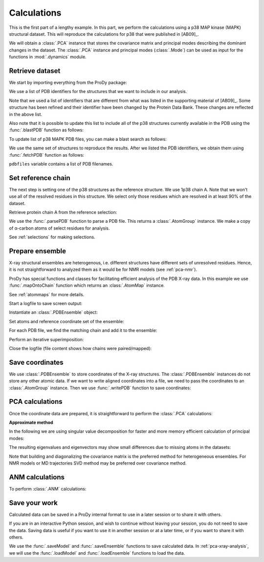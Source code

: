 .. _pca-xray-calculations:


Calculations
===============================================================================

This is the first part of a lengthy example.  In this part, we perform
the calculations using a p38 MAP kinase (MAPK) structural dataset.  This will
reproduce the calculations for p38 that were published in [AB09]_.

We will obtain a :class:`.PCA` instance that stores the covariance matrix and
principal modes describing the dominant changes in the dataset. The
:class:`.PCA` instance and principal modes (:class:`.Mode`) can be used as
input for the functions in :mod:`.dynamics` module.


Retrieve dataset
-------------------------------------------------------------------------------

We start by importing everything from the ProDy package:

.. ipython:: python

   from prody import *
   from pylab import *
   ion()

We use a list of PDB identifiers for the structures that we want to
include in our analysis.

.. ipython:: python

   pdbids = ['1A9U', '1BL6', '1BL7', '1BMK', '1DI9', '1IAN', '1KV1', '1KV2',
             '1LEW', '1LEZ', '1M7Q', '1OUK', '1OUY', '1OVE', '1OZ1', '1P38',
             '1R39', '1R3C', '1W7H', '1W82', '1W83', '1W84', '1WBN', '1WBO',
             '1WBS', '1WBT', '1WBV', '1WBW', '1WFC', '1YQJ', '1YW2', '1YWR',
             '1ZYJ', '1ZZ2', '1ZZL', '2BAJ', '2BAK', '2BAL', '2BAQ', '2EWA',
             '2FSL', '2FSM', '2FSO', '2FST', '2GFS', '2GHL', '2GHM', '2GTM',
             '2GTN', '2I0H', '2NPQ', '2OKR', '2OZA', '3HVC', '3MH0', '3MH3',
             '3MH2', '2PUU', '3MGY', '3MH1', '2QD9', '2RG5', '2RG6', '2ZAZ',
             '2ZB0', '2ZB1', '3BV2', '3BV3', '3BX5', '3C5U', '3L8X', '3CTQ',
             '3D7Z', '3D83', '2ONL']


Note that we used a list of identifiers that are different from what was listed
in the supporting material of [AB09]_.  Some structure has been refined and
their identifier have been changed by the Protein Data Bank.
These changes are reflected in the above list.

Also note that it is possible to update this list to include all of the p38
structures currently available in the PDB using the
:func:`.blastPDB` function as follows:

.. ipython:: python

   p38_sequence = '''GLVPRGSHMSQERPTFYRQELNKTIWEVPERYQNLSPVGSGAYGSVCAAFDTKTGHRV
   AVKKLSRPFQSIIHAKRTYRELRLLKHMKHENVIGLLDVFTPARSLEEFNDVYLVTHLMGADLNNIVKCQKLTDDH
   VQFLIYQILRGLKYIHSADIIHRDLKPSNLAVNEDCELKILDFGLARHTDDEMTGYVATRWYRAPEIMLNWMHYNQ
   TVDIWSVGCIMAELLTGRTLFPGTDHIDQLKLILRLVGTPGAELLKKISSESARNYIQSLAQMPKMNFANVFIGAN
   PLAVDLLEKMLVLDSDKRITAAQALAHAYFAQYHDPDDEPVADPYDQSFESRDLLIDEWKSLTYDEVISFVPPPLD
   QEEMES'''


To update list of p38 MAPK PDB files, you can make a blast search as follows:

.. ipython:: python
   :verbatim:

   blast_record = blastPDB(p38_sequence)
   pdbids = blast_record.getHits()

We use the same set of structures to reproduce the results.
After we listed the PDB identifiers, we obtain them using
:func:`.fetchPDB` function as follows:

.. ipython:: python

   pdbfiles = fetchPDB(*pdbids, compressed=False)

``pdbfiles`` variable contains a list of PDB filenames.


Set reference chain
-------------------------------------------------------------------------------

The next step is setting one of the p38 structures as the reference
structure. We use 1p38 chain A. Note that we won't use
all of the resolved residues in this structure. We select only those residues
which are resolved in at least 90% of the dataset.

.. ipython:: python

   ref_structure = parsePDB('1p38')
   ref_selection = ref_structure.select('resnum 5 to 31 36 to 114 122 to '
                                        '169 185 to 351 and calpha')

Retrieve protein chain A from the reference selection:

.. ipython:: python

   ref_chain = ref_selection.getHierView().getChain('A')
   repr(ref_chain)

We use the :func:`.parsePDB` function to parse a PDB file.
This returns a :class:`.AtomGroup` instance. We make a copy
of α-carbon atoms of select residues for analysis.

See :ref:`selections` for making selections.

Prepare ensemble
-------------------------------------------------------------------------------

X-ray structural ensembles are heterogenous, i.e. different structures
have different sets of unresolved residues. Hence, it is not straightforward
to analyzed them as it would be for NMR models (see :ref:`pca-nmr`).

ProDy has special functions and classes for facilitating efficient analysis
of the PDB X-ray data. In this example we use :func:`.mapOntoChain`
function which returns an :class:`.AtomMap` instance.

See :ref:`atommaps` for more details.

Start a logfile to save screen output:

.. ipython:: python

   startLogfile('p38_pca')

Instantiate an :class:`.PDBEnsemble` object:

.. ipython:: python

   ensemble = PDBEnsemble('p38 X-ray')

Set atoms and reference coordinate set of the ensemble:

.. ipython:: python

   ensemble.setAtoms(ref_chain)
   ensemble.setCoords(ref_chain)

For each PDB file, we find the matching chain and add it to the ensemble:

.. ipython:: python

   for pdbfile in pdbfiles:
       # Parse next PDB file. (only alpha carbons, since it's faster)
       structure = parsePDB(pdbfile, subset='calpha')
       # Get mapping to the reference chain
       mappings = mapOntoChain(structure, ref_chain)
       atommap = mappings[0][0]
       # Add the atommap (mapped coordinates) to the ensemble
       # Note that some structures do not completely map (missing residues)
       # so we pass weights (1 for mapped atoms, 0 for unmapped atoms)
       ensemble.addCoordset(atommap, weights=atommap.getFlags('mapped'))

.. ipython:: python

   repr(ensemble)
   len(ensemble) == len(pdbfiles)

Perform an iterative superimposition:

.. ipython:: python

   ensemble.iterpose()

Close the logfile (file content shows how chains were paired/mapped):

.. ipython:: python

   closeLogfile('p38_pca')

Save coordinates
-------------------------------------------------------------------------------

We use :class:`.PDBEnsemble` to store coordinates of the X-ray
structures. The :class:`.PDBEnsemble` instances do not store any
other atomic data. If we want to write aligned coordinates into a file, we
need to pass the coordinates to an :class:`.AtomGroup` instance.
Then we use :func:`.writePDB` function to save coordinates:

.. ipython:: python

   writePDB('p38_xray_ensemble.pdb', ensemble)


PCA calculations
-------------------------------------------------------------------------------

Once the coordinate data are prepared, it is straightforward to perform the
:class:`.PCA` calculations:

.. ipython:: python

   pca = PCA('p38 xray')           # Instantiate a PCA instance
   pca.buildCovariance(ensemble)   # Build covariance for the ensemble
   pca.calcModes()                 # Calculate modes (20 of the by default)

**Approximate method**

In the following we are using singular value decomposition for faster
and more memory efficient calculation of principal modes:

.. ipython:: python

   pca_svd = PCA('p38 svd')
   pca_svd.performSVD(ensemble)

The resulting eigenvalues and eigenvectors may show small differences due to
missing atoms in the datasets:

.. ipython:: python

   abs(pca_svd.getEigvals()[:20] - pca.getEigvals()).max()
   abs(calcOverlap(pca, pca_svd).diagonal()[:20]).min()

Note that building and diagonalizing the covariance matrix is the preferred
method for heterogeneous ensembles. For NMR models or MD trajectories SVD
method may be preferred over covariance method.

ANM calculations
-------------------------------------------------------------------------------

To perform :class:`.ANM` calculations:

.. ipython:: python

   anm = ANM('1p38')             # Instantiate a ANM instance
   anm.buildHessian(ref_chain)   # Build Hessian for the reference chain
   anm.calcModes()               # Calculate slowest non-trivial 20 modes

Save your work
-------------------------------------------------------------------------------

Calculated data can be saved in a ProDy internal format
to use in a later session or to share it with others.

If you are in an interactive Python session, and wish to continue without
leaving your session, you do not need to save the data. Saving data is useful
if you want to use it in another session or at a later time, or if you want
to share it with others.

.. ipython:: python

   saveModel(pca)
   saveModel(anm)
   saveEnsemble(ensemble)
   writePDB('p38_ref_chain.pdb', ref_chain)

We use the :func:`.saveModel` and :func:`.saveEnsemble` functions to save
calculated data. In :ref:`pca-xray-analysis`, we will use the
:func:`.loadModel` and :func:`.loadEnsemble` functions to load the data.

